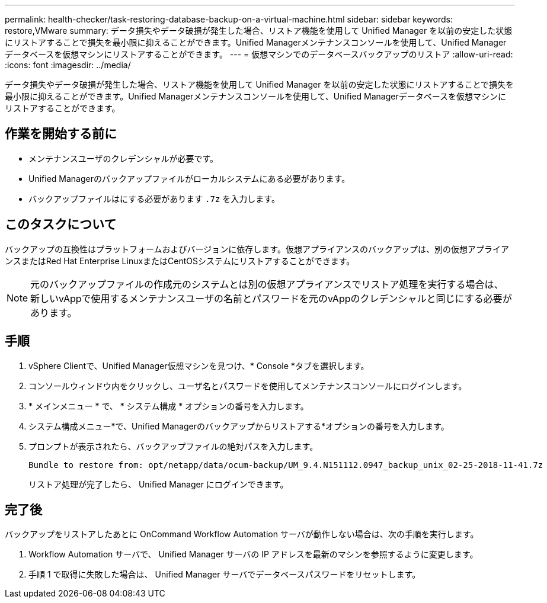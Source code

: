 ---
permalink: health-checker/task-restoring-database-backup-on-a-virtual-machine.html 
sidebar: sidebar 
keywords: restore,VMware 
summary: データ損失やデータ破損が発生した場合、リストア機能を使用して Unified Manager を以前の安定した状態にリストアすることで損失を最小限に抑えることができます。Unified Managerメンテナンスコンソールを使用して、Unified Managerデータベースを仮想マシンにリストアすることができます。 
---
= 仮想マシンでのデータベースバックアップのリストア
:allow-uri-read: 
:icons: font
:imagesdir: ../media/


[role="lead"]
データ損失やデータ破損が発生した場合、リストア機能を使用して Unified Manager を以前の安定した状態にリストアすることで損失を最小限に抑えることができます。Unified Managerメンテナンスコンソールを使用して、Unified Managerデータベースを仮想マシンにリストアすることができます。



== 作業を開始する前に

* メンテナンスユーザのクレデンシャルが必要です。
* Unified Managerのバックアップファイルがローカルシステムにある必要があります。
* バックアップファイルはにする必要があります `.7z` を入力します。




== このタスクについて

バックアップの互換性はプラットフォームおよびバージョンに依存します。仮想アプライアンスのバックアップは、別の仮想アプライアンスまたはRed Hat Enterprise LinuxまたはCentOSシステムにリストアすることができます。

[NOTE]
====
元のバックアップファイルの作成元のシステムとは別の仮想アプライアンスでリストア処理を実行する場合は、新しいvAppで使用するメンテナンスユーザの名前とパスワードを元のvAppのクレデンシャルと同じにする必要があります。

====


== 手順

. vSphere Clientで、Unified Manager仮想マシンを見つけ、* Console *タブを選択します。
. コンソールウィンドウ内をクリックし、ユーザ名とパスワードを使用してメンテナンスコンソールにログインします。
. * メインメニュー * で、 * システム構成 * オプションの番号を入力します。
. システム構成メニュー*で、Unified Managerのバックアップからリストアする*オプションの番号を入力します。
. プロンプトが表示されたら、バックアップファイルの絶対パスを入力します。
+
[listing]
----
Bundle to restore from: opt/netapp/data/ocum-backup/UM_9.4.N151112.0947_backup_unix_02-25-2018-11-41.7z
----
+
リストア処理が完了したら、 Unified Manager にログインできます。





== 完了後

バックアップをリストアしたあとに OnCommand Workflow Automation サーバが動作しない場合は、次の手順を実行します。

. Workflow Automation サーバで、 Unified Manager サーバの IP アドレスを最新のマシンを参照するように変更します。
. 手順 1 で取得に失敗した場合は、 Unified Manager サーバでデータベースパスワードをリセットします。

